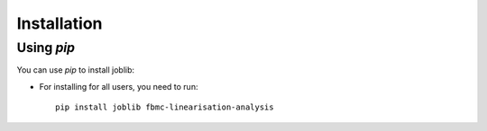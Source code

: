 
Installation
============

Using `pip`
------------

You can use `pip` to install joblib:

* For installing for all users, you need to run::

    pip install joblib fbmc-linearisation-analysis
